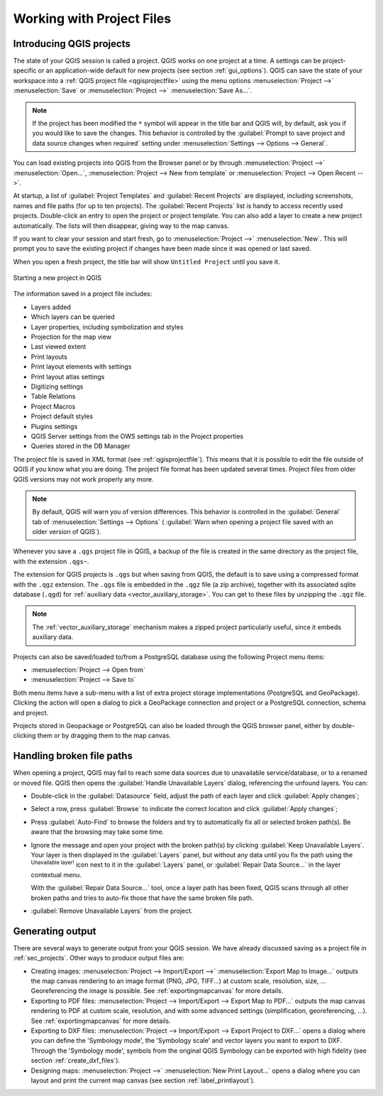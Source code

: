 .. Purpose: This chapter aims to describe the general interaction one can have with a 
 project file that does not belong to another particular section.

.. index:: Projects
.. _`project_files`:

***************************
Working with Project Files
***************************

.. only:: html

   .. contents::
      :local:


.. index:: Projects
.. _sec_projects:

Introducing QGIS projects
=========================
The state of your QGIS session is called a project.
QGIS works on one project at a time.
A settings can be project-specific or an application-wide default
for new projects (see section :ref:`gui_options`).
QGIS can save the state of your workspace into a
:ref:`QGIS project file <qgisprojectfile>` using the menu options
:menuselection:`Project -->` |fileSave| :menuselection:`Save`
or
:menuselection:`Project -->` |fileSaveAs| :menuselection:`Save As...`.

.. note::

  If the project has been modified the ``*`` symbol will appear in the title bar 
  and QGIS will, by default, ask you if you would like to save the changes.
  This behavior is controlled by the |checkbox|
  :guilabel:`Prompt to save project and data source changes when required`
  setting under :menuselection:`Settings --> Options --> General`.

You can load existing projects into QGIS from the Browser panel or
by through
:menuselection:`Project -->` |fileOpen| :menuselection:`Open...`,
:menuselection:`Project --> New from template` or
:menuselection:`Project --> Open Recent -->`.

At startup, a list of :guilabel:`Project Templates` and
:guilabel:`Recent Projects` are displayed, including screenshots,
names and file paths (for up to ten projects).
The :guilabel:`Recent Projects` list is handy to access recently used
projects.
Double-click an entry to open the project or project template.
You can also add a layer to create a new project automatically.
The lists will then disappear, giving way to the map canvas.

If you want to clear your session and start fresh, go to
:menuselection:`Project -->` |fileNew| :menuselection:`New`.
This will prompt you to save the existing project if
changes have been made since it was opened or last saved.

When you open a fresh project, the title bar will show ``Untitled Project`` until you
save it.

.. _figure_new_project:

.. figure:: img/new_project.png
   :align: center
 
   Starting a new project in QGIS 

The information saved in a project file includes:

* Layers added
* Which layers can be queried
* Layer properties, including symbolization and styles
* Projection for the map view
* Last viewed extent
* Print layouts
* Print layout elements with settings
* Print layout atlas settings
* Digitizing settings
* Table Relations
* Project Macros
* Project default styles
* Plugins settings
* QGIS Server settings from the OWS settings tab in the Project properties
* Queries stored in the DB Manager

The project file is saved in XML format (see :ref:`qgisprojectfile`).
This means that it is possible to edit the file outside of QGIS if you
know what you are doing.
The project file format has been updated several times.
Project files from older QGIS versions may not work properly any more.

.. note::

  By default, QGIS will warn you of version differences.
  This behavior is controlled in the :guilabel:`General` tab of
  :menuselection:`Settings --> Options` (|checkbox|
  :guilabel:`Warn when opening a project file saved with an older
  version of QGIS`).

Whenever you save a ``.qgs`` project file in QGIS, a backup of the
file is created in the same directory as the project file, with the
extension ``.qgs~``.

The extension for QGIS projects is ``.qgs`` but when saving from QGIS,
the default is to save using a compressed format with the ``.qgz``
extension.
The ``.qgs`` file is embedded in the ``.qgz`` file (a zip archive),
together with its associated sqlite database (``.qgd``) for
:ref:`auxiliary data <vector_auxiliary_storage>`.
You can get to these files by unzipping the ``.qgz`` file.

.. note::

  The :ref:`vector_auxiliary_storage` mechanism makes a zipped
  project particularly useful, since it embeds auxiliary data.

.. _`saveprojecttodb`:

Projects can also be saved/loaded to/from a PostgreSQL database using the
following Project menu items:

* :menuselection:`Project --> Open from`
* :menuselection:`Project --> Save to`

Both menu items have a sub-menu with a list of extra project storage
implementations (PostgreSQL and GeoPackage).
Clicking the action will open a dialog to pick a GeoPackage connection
and project or a PostgreSQL connection, schema and project.

Projects stored in Geopackage or PostgreSQL can also be loaded
through the QGIS browser panel, either by double-clicking them or by
dragging them to the map canvas.


.. _handle_broken_paths:

Handling broken file paths
==========================

When opening a project, QGIS may fail to reach some data sources due to
unavailable service/database, or to a renamed or moved file.
QGIS then opens the :guilabel:`Handle Unavailable Layers` dialog, referencing
the unfound layers.
You can:

* Double-click in the :guilabel:`Datasource` field, adjust the path of
  each layer and click :guilabel:`Apply changes`;
* Select a row, press :guilabel:`Browse` to indicate the correct location
  and click :guilabel:`Apply changes`;
* Press :guilabel:`Auto-Find` to browse the folders and try to automatically fix
  all or selected broken path(s). Be aware that the browsing may take some time.
* Ignore the message and open your project with the broken path(s) by clicking
  :guilabel:`Keep Unavailable Layers`. Your layer is then displayed in the
  :guilabel:`Layers` panel, but without any data until you fix the path using
  the |indicatorBadLayer| :sup:`Unavailable layer!` icon next to it in the
  :guilabel:`Layers` panel, or :guilabel:`Repair Data Source...` in the
  layer contextual menu.

  With the :guilabel:`Repair Data Source...` tool, once a layer path has been
  fixed, QGIS scans through all other broken paths and tries
  to auto-fix those that have the same broken file path.
* |deleteSelected| :guilabel:`Remove Unavailable Layers` from the project.


.. _`sec_output`:

Generating output
=================

.. index:: Print layout, Quick print, World file
   single: Output; Save as image

There are several ways to generate output from your QGIS session.
We have already discussed saving as a project file in
:ref:`sec_projects`.
Other ways to produce output files are:

* Creating images:
  :menuselection:`Project --> Import/Export -->` |saveMapAsImage|
  :menuselection:`Export Map to Image...` outputs the map canvas
  rendering to an image format (PNG, JPG, TIFF...) at custom scale,
  resolution, size, ...
  Georeferencing the image is possible.
  See :ref:`exportingmapcanvas` for more details.
* Exporting to PDF files:
  :menuselection:`Project --> Import/Export --> Export Map to PDF...`
  outputs the map canvas rendering to PDF at custom scale, resolution,
  and with some advanced settings (simplification, georeferencing,
  ...).
  See :ref:`exportingmapcanvas` for more details.
* Exporting to DXF files:
  :menuselection:`Project --> Import/Export --> Export Project to DXF...`
  opens a dialog where you can define the 'Symbology mode', the
  'Symbology scale' and vector layers you want to export to DXF.
  Through the 'Symbology mode', symbols from the original QGIS
  Symbology can be exported with high fidelity
  (see section :ref:`create_dxf_files`).
* Designing maps: :menuselection:`Project -->` |newLayout|
  :menuselection:`New Print Layout...` opens a dialog where you can
  layout and print the current map canvas (see section
  :ref:`label_printlayout`).



.. Substitutions definitions - AVOID EDITING PAST THIS LINE
   This will be automatically updated by the find_set_subst.py script.
   If you need to create a new substitution manually,
   please add it also to the substitutions.txt file in the
   source folder.

.. |checkbox| image:: /static/common/checkbox.png
   :width: 1.3em
.. |deleteSelected| image:: /static/common/mActionDeleteSelected.png
   :width: 1.5em
.. |fileNew| image:: /static/common/mActionFileNew.png
   :width: 1.5em
.. |fileOpen| image:: /static/common/mActionFileOpen.png
   :width: 1.5em
.. |fileSave| image:: /static/common/mActionFileSave.png
   :width: 1.5em
.. |fileSaveAs| image:: /static/common/mActionFileSaveAs.png
   :width: 1.5em
.. |indicatorBadLayer| image:: /static/common/mIndicatorBadLayer.png
   :width: 1.5em
.. |newLayout| image:: /static/common/mActionNewLayout.png
   :width: 1.5em
.. |saveMapAsImage| image:: /static/common/mActionSaveMapAsImage.png
   :width: 1.5em
